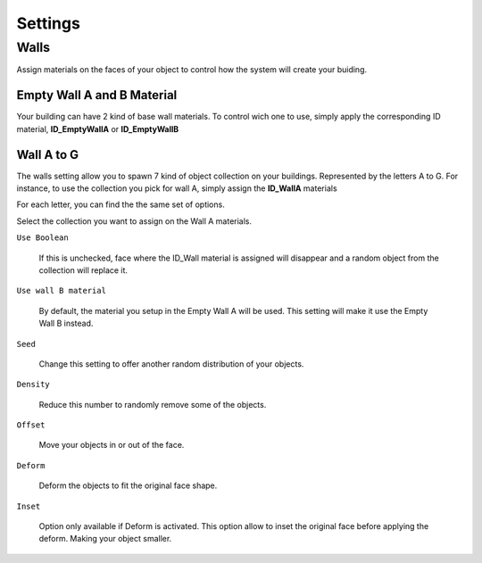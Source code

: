 =========
Settings
=========

Walls
===========

Assign  materials on the faces of your object to control how the system will create your buiding.

.. image:: images/MaterialAssignment.gif


Empty Wall A and B Material
---------------------

Your building can have 2 kind of base wall materials. To control wich one to use, simply apply the corresponding ID material, **ID_EmptyWallA** or **ID_EmptyWallB**

.. image:: images/EmptyMaterial.gif

Wall A to G
------------
The walls setting allow you to spawn 7 kind of object collection on your buildings. Represented by the letters A to G.
For instance, to use the collection you pick for wall A, simply assign the **ID_WallA** materials

.. image:: images/CollectionAssignment.gif

For each letter, you can find the the same set of options.

Select the collection you want to assign on the Wall A materials.


``Use Boolean``

   If this is unchecked, face where the ID_Wall material is assigned will disappear and a random object from the collection will replace it.

.. image:: images/UseBoolean.gif

``Use wall B material``

   By default, the material you setup in the Empty Wall A will be used. This setting will make it use the Empty Wall B instead.

.. image:: images/UseBMaterial.gif

``Seed``

   Change this setting to offer another random distribution of your objects.

.. image:: images/WallSeed.gif

``Density``

   Reduce this number to randomly remove some of the objects.

.. image:: images/WallDensity.gif

``Offset``

   Move your objects in or out of the face.

.. image:: images/WallOffset.gif

``Deform``

   Deform the objects to fit the original face shape.

.. image:: images/WallDeform.gif

``Inset``

   Option only available if Deform is activated. This option allow to inset the original face before applying the deform. Making your object smaller.

.. image:: images/WallInset.gif


